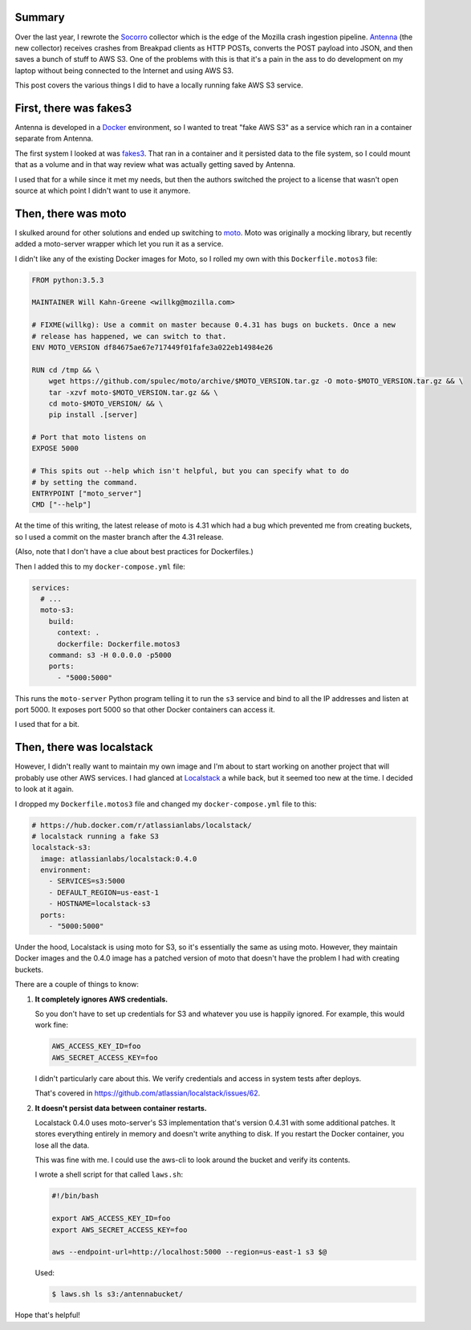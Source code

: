 .. title: Using Localstack for a fake AWS S3 for local development
.. slug: using_localstack_for_s3
.. date: 2017-04-28 14:00
.. tags: python, dev, s3, aws, antenna

Summary
=======

Over the last year, I rewrote the `Socorro
<https://github.com/mozilla/socorro>`_ collector which is the edge of the
Mozilla crash ingestion pipeline. `Antenna
<https://github.com/mozilla/antenna>`_ (the new collector) receives crashes from
Breakpad clients as HTTP POSTs, converts the POST payload into JSON, and then
saves a bunch of stuff to AWS S3. One of the problems with this is that it's a
pain in the ass to do development on my laptop without being connected to the
Internet and using AWS S3.

This post covers the various things I did to have a locally running fake AWS S3
service.

.. TEASER_END


First, there was fakes3
=======================

Antenna is developed in a `Docker <https://docker.com>`_ environment, so I
wanted to treat "fake AWS S3" as a service which ran in a container separate
from Antenna.

The first system I looked at was `fakes3 <https://github.com/jubos/fake-s3>`_.
That ran in a container and it persisted data to the file system, so I could
mount that as a volume and in that way review what was actually getting saved
by Antenna.

I used that for a while since it met my needs, but then the authors switched the
project to a license that wasn't open source at which point I didn't want to use
it anymore.


Then, there was moto
====================

I skulked around for other solutions and ended up switching to `moto
<https://github.com/spulec/moto>`_. Moto was originally a mocking library, but
recently added a moto-server wrapper which let you run it as a service.

I didn't like any of the existing Docker images for Moto, so I rolled my own
with this ``Dockerfile.motos3`` file:

.. code::

  FROM python:3.5.3

  MAINTAINER Will Kahn-Greene <willkg@mozilla.com>

  # FIXME(willkg): Use a commit on master because 0.4.31 has bugs on buckets. Once a new
  # release has happened, we can switch to that.
  ENV MOTO_VERSION df84675ae67e717449f01fafe3a022eb14984e26

  RUN cd /tmp && \
      wget https://github.com/spulec/moto/archive/$MOTO_VERSION.tar.gz -O moto-$MOTO_VERSION.tar.gz && \
      tar -xzvf moto-$MOTO_VERSION.tar.gz && \
      cd moto-$MOTO_VERSION/ && \
      pip install .[server]

  # Port that moto listens on
  EXPOSE 5000

  # This spits out --help which isn't helpful, but you can specify what to do
  # by setting the command.
  ENTRYPOINT ["moto_server"]
  CMD ["--help"]


At the time of this writing, the latest release of moto is 4.31 which had a bug
which prevented me from creating buckets, so I used a commit on the master
branch after the 4.31 release.

(Also, note that I don't have a clue about best practices for Dockerfiles.)

Then I added this to my ``docker-compose.yml`` file:

.. code:: yaml

  services:
    # ...
    moto-s3:
      build:
        context: .
        dockerfile: Dockerfile.motos3
      command: s3 -H 0.0.0.0 -p5000
      ports:
        - "5000:5000"

This runs the ``moto-server`` Python program telling it to run the ``s3``
service and bind to all the IP addresses and listen at port 5000. It exposes
port 5000 so that other Docker containers can access it.

I used that for a bit.


Then, there was localstack
==========================

However, I didn't really want to maintain my own image and I'm about to start
working on another project that will probably use other AWS services. I had
glanced at `Localstack <https://github.com/atlassian/localstack>`_ a while back,
but it seemed too new at the time. I decided to look at it again.

I dropped my ``Dockerfile.motos3`` file and changed my ``docker-compose.yml``
file to this:

.. code:: yaml

   # https://hub.docker.com/r/atlassianlabs/localstack/
   # localstack running a fake S3
   localstack-s3:
     image: atlassianlabs/localstack:0.4.0
     environment:
       - SERVICES=s3:5000
       - DEFAULT_REGION=us-east-1
       - HOSTNAME=localstack-s3
     ports:
       - "5000:5000"


Under the hood, Localstack is using moto for S3, so it's essentially the same as
using moto. However, they maintain Docker images and the 0.4.0 image has a
patched version of moto that doesn't have the problem I had with creating
buckets.

There are a couple of things to know:

1. **It completely ignores AWS credentials.**

   So you don't have to set up credentials for S3 and whatever you use is
   happily ignored. For example, this would work fine:

   .. code:: shell

      AWS_ACCESS_KEY_ID=foo
      AWS_SECRET_ACCESS_KEY=foo


   I didn't particularly care about this. We verify credentials and access in
   system tests after deploys.

   That's covered in `<https://github.com/atlassian/localstack/issues/62>`_.

2. **It doesn't persist data between container restarts.**

   Localstack 0.4.0 uses moto-server's S3 implementation that's version 0.4.31
   with some additional patches. It stores everything entirely in memory and
   doesn't write anything to disk. If you restart the Docker container, you lose
   all the data.

   This was fine with me. I could use the aws-cli to look around the bucket and
   verify its contents.

   I wrote a shell script for that called ``laws.sh``:

   .. code:: shell

      #!/bin/bash

      export AWS_ACCESS_KEY_ID=foo
      export AWS_SECRET_ACCESS_KEY=foo

      aws --endpoint-url=http://localhost:5000 --region=us-east-1 s3 $@


   Used:

   .. code:: shell

      $ laws.sh ls s3:/antennabucket/


Hope that's helpful!
